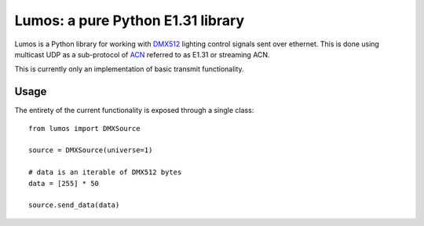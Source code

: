 Lumos: a pure Python E1.31 library
==================================

Lumos is a Python library for working with DMX512_ lighting control signals sent
over ethernet. This is done using multicast UDP as a sub-protocol of ACN_
referred to as E1.31 or streaming ACN.

.. _DMX512: http://en.wikipedia.org/wiki/DMX512
.. _ACN: http://en.wikipedia.org/wiki/Architecture_for_Control_Networks

This is currently only an implementation of basic transmit functionality.

Usage
-----

The entirety of the current functionality is exposed through a single class::

    from lumos import DMXSource

    source = DMXSource(universe=1)

    # data is an iterable of DMX512 bytes
    data = [255] * 50

    source.send_data(data)
